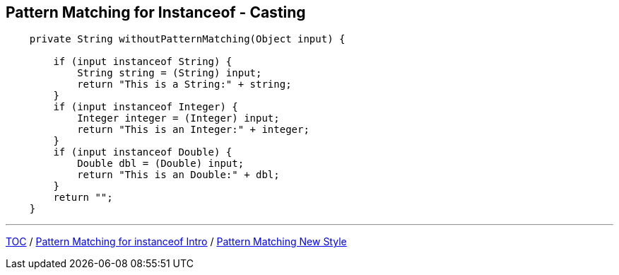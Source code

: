 == Pattern Matching for Instanceof - Casting

[source,java,highlight=2..3]
----
    private String withoutPatternMatching(Object input) {

        if (input instanceof String) {
            String string = (String) input;
            return "This is a String:" + string;
        }
        if (input instanceof Integer) {
            Integer integer = (Integer) input;
            return "This is an Integer:" + integer;
        }
        if (input instanceof Double) {
            Double dbl = (Double) input;
            return "This is an Double:" + dbl;
        }
        return "";
    }

----

---

link:./00_toc.adoc[TOC] /
link:./28_pattern_matching_for_instanceof_intro.adoc[Pattern Matching for instanceof Intro] /
link:./30_pattern_matching_for_instanceof_new_style.adoc[Pattern Matching New Style]
